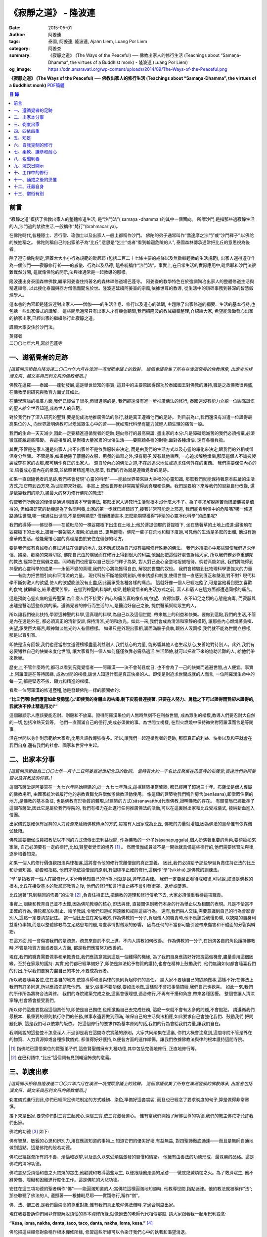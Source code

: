 《寂靜之道》 - 隆波連
#####################

:date: 2015-05-01
:author: 阿姜連
:tags: 泰國, 阿姜連, 隆波連, Ajahn Liem, Luang Por Liem
:category: 阿姜查
:summary: 《寂靜之道》 (The Ways of the Peaceful)
          ── 佛教出家人的修行生活 (Teachings about “Samaṇa-Dhamma”, the virtues
          of a Buddhist monk)
          - 隆波連 (Luang Por Liem)
:og_image: https://cdn.amaravati.org/wp-content/uploads/2014/09/The-Ways-of-the-Peaceful.png


**《寂靜之道》 (The Ways of the Peaceful)**
── **佛教出家人的修行生活 (Teachings about “Samaṇa-Dhamma”, the virtues of a Buddhist monk)**
`PDF簡體 <https://github.com/siongui/7rsk9vjkm4p8z5xrdtqc/blob/master/content/books/LuangPorLiem/20150407B%E5%AF%82%E9%9D%99%E4%B9%8B%E9%81%93.pdf>`__

.. contents:: 目  錄


前言
++++

“寂靜之道”概括了佛教出家人的整體修道生活,
是“沙門法”( samaṇa -dhamma )的其中一個面向。
所謂沙門,是指那些過寂靜生活的人,沙門過的禁欲生活,一般稱作“梵行”(brahmacariya)。

在佛陀時代,各種隱士、苦行僧、瑜伽士以及出家人一般上都稱作沙門。
佛陀的弟子通常叫作“喬達摩之沙門”或“沙門釋子”,以佛陀的族姓稱之。
佛陀則稱自己的出家弟子為“比丘”,意思是“乞士”或者“看到輪迴危險的人”,
泰國森林傳承通常把比丘的意思視為後者。

除了遵守佛陀制定,涵蓋大大小小行為規範的毗尼耶
(包括二百二十七條主要的戒條以及無數較輕微的生活規範),
出家人還得遵守作為一個沙門——寂靜修行者——的威儀、行為以及品德,
這些統稱作“沙門法”。事實上,在日常生活的實際應用中,毗尼耶和沙門法很難截然分開,
這就像佛陀的開示,法與律通常是一起教導的那樣。

隆波連出身泰國森林佛教,繼承阿姜查住持著名的森林禪修道場巴蓬寺。
阿姜查的教學特色在於強調陶冶出家人的整體修道生活與精進禪修,
以此接化泰國與西方僧侶而聞名於世。隆波連延續阿姜查的宗風,依據世尊的教導,
從生活中的瑣碎事務到甚深的智慧鍛煉學人。

這本書的內容即是隆波連對出家人——僧伽——的生活作息、修行以及道心的砥礪,
主題除了出家修道的綱要、生活的基本行持,也包括一些出家儀式的講解。
這些開示通常只有出家人才有機會聽聞,我們把隆波的教誡編輯整理,介紹給大家,
希望能激勵發心出家的捨家出家,已經出家的繼續修行此寂靜之道。

謹願大家安住於沙門法。

| 英譯者
| 二〇〇七年六月,寫於巴蓬寺


一、遵循覺者的足跡
++++++++++++++++++

*[這篇開示節錄自隆波連二〇〇六年六月在澳洲一項僧眾會議上的致辭。
這個會議聚集了所有在澳洲發展的佛教傳承,
出席者包括漢文系、藏文系與巴利文系的佛教僧眾。]*

佛教在暹羅——泰國——蓬勃發展,這是舉世皆知的事實,
這其中的主要原因得歸功於泰國國王對佛教的護持,職是之故佛教很興盛,
在佛教學術研究與教育方面尤其如此。

在佛學理論的推廣方面,我們已經做了很多,但很遺憾的是,
我們卻還沒有進一步推廣佛法的修行,
泰國還沒有能力介紹一位圓滿證悟的聖人給全世界知道,成為世人的典範。

對於我們作了深入研究的聖賢,要是能成功地推廣佛法的修行,就是真正遵循他們的足跡。
到目前為止,我們還沒有派遣一位證得最高果位的人,
向世界證明佛教可以熄滅眾生心中的苦——就如現代科學有能力減輕人類生理的痛苦一般。

我們的生命一天天減少,因此一定要精進遵循覺者的足跡,趨向修行的最高果證,
盡出家的本分:凡是障礙熄滅苦的我們必須捨棄,必須徹底擺脫這些障礙。
與這相反的,是聚積大量家累的世俗生活——要照顧各種的財物,面對各種煩惱,
還有各種負擔。

其實,不管是在家人還是出家人,出不出家並不是依靠服裝來決定,
而是由我們的生活方式以及心靈的凈化來決定,跟我們的外相或僧侶身分無關。
不管是誰,如果他除了蔽體的衣服、用餐的皿器之外,沒有房子,沒有其他東西,
一心追求解脫煩惱,那麼這個人不論披袈裟或穿在家的衣服,都可稱作真正的出家人。
源自於內心的佛法之道,不在於追求地位或追求任何外在的東西。
我們需要保任內心的法,培養成心靈內在的泉源,並依照著精進用功,那麼,
我們的行為就是遵循覺者的足跡。

如果一直跟隨覺者的足跡,我們將會發現“心靈的科學”——能給世界帶來巨大幸福的心靈知識,
那麼我們就能保持著原本莊嚴的生活方式,把它帶到西方來,為世間帶來好處。
事實上,整個世界都非常期望得到真理和快樂。我們是要躺下來等我們的習氣自行改變,
還是依靠我們的能力,盡最大的努力修行佛陀的教法?

假使我們所應做的僅僅是通過閱讀書本學習佛法,
那麼出家人過梵行生活就根本沒什麼大不了。為了尋求解脫痛苦而研讀佛書是值得的,
但如果研究的動機是為了名聞利養,出家的第一步就已經錯誤了,接著非常可能走上邪道,
我們能看到個中的危險嗎?哪一條道路通往世間,哪一條通往出世間,不是很明顯麼?
僅僅研讀書本,怎麼能期望獲得“神聖的心靈凈化科學”的成果呢?

我們的導師——佛世尊——在藍毗尼的一棵娑羅樹下出生在土地上;他於菩提伽耶的菩提樹下,
坐在墊著草的土地上成道;最後躺在娑羅樹下的土地上,披著一襲袈裟入涅槃;如此而已,
更無餘物。佛陀一輩子在荒地和樹下度過,可見他的生活是多麼的出離,
他沒有過豪華的生活。他能覺悟心靈的真理是由於安住在偏僻的地方。

要是我們沒有真誠發心嘗試過住在偏僻的地方,
就不應該認為自己沒有福報修行殊勝的佛法。
我們必須把心中那些驅使我們追求伴侶、娛樂、歡樂的束縛切除,
佛陀自己由於隱居而在修行上得到很大的利益,他因此把這個好處告訴給大家,
所以我們務必尊重佛陀的教法,經常住在偏僻之處。同時我們也應當以自己是沙門釋子為榮,
對人對己全心全意地坦誠相待。倘若真能如此,
我們將能得到神聖的心靈科學的成果——永恒不變的真理,我們的心將能獲得自由,
解脫於世間的奴役。
我們會體驗到比物理科學更強大的力量——有能力把世間引向和平清涼的力量。
現代科技不斷地發明創新,帶來誘惑和刺激,使得世間一直感到匱乏和饑渴,對不對?
現代科學不斷刺激人的欲望,使人的欲望膨脹沒有止盡,因此而承受各種各樣的痛苦。
這就好像一個人已經吃飽了,可是當他看到更加喜歡的食物,就繼續吃,結果遭受苦果。
在嘗到神聖的科學的成果,體驗覺悟者的生活方式之前,
富人和窮人在這方面都遭遇同樣的痛苦。

這是預防心靈疾病的靈丹聖藥,為什麼人們不接受?
內心的痛苦真的像疾病,欲望、貪得無厭、永不知足之類的心態是病毒,
而寂靜與出離是醫治這些疾病的藥。遵循覺者的修行而生活的人,是醫治好自己之後,
提供醫藥幫助眾生的人。

所以讓我們彼此扶持,學習這神聖的科學,這真理的科學,為自己以及這個世間,
帶來無上的利益和快樂。要做到這點,我們的生活,不管是內在還是外在,
都必須真正的清新安詳,保持清涼,光明和放光。如此一來,我們會成為清涼和寧靜的模範,
讓那些內心燃燒著貪嗔、失望,承受巨大痛苦,眼神黯淡無光的人有個榜樣。
如果只是外現出家相,裏面滿腦子貪執,跟俗人沒兩樣,我們就不能為世間立榜樣,
那是以盲引盲。

即使是沒有回報,我們也應當樹立道德榜樣盡量利益別人,我們慈心的力量,
能影響其他人也生起慈心,友善地對待別人。此外,我們有必要犧牲自己的快樂來度化世間,
讓大家看到一個人如何僅僅依靠必需品過活,生活節儉,就可以把省下來的協助苦難的人,
給他們帶來歡樂。

歷史上,不管什麼時代,都可以看到究竟覺悟者——阿羅漢——決不會茍且度日,
也不會為了一己的快樂而逃避世間,占人便宜。事實上,阿羅漢是在等待因緣,
成為世間的榜樣,讓世人知道什麼是真正快樂的人。即使是對追求世間成就的人而言,
一位阿羅漢生命中的每一天,都是堅忍不拔、願力和精進的楷模。

看看一位阿羅漢的修道歷程,他是發跟佛陀一樣的願開始的:

**“比丘們啊!你們應當如此發勇猛心:‘即使我的身體血肉枯竭,剩下皮筋骨連接著,
只要在人努力、勇猛之下可以證得而我卻未證得的,我就決不停止精進用功!’”**

這個願顯示人應該要能忍耐、剛毅和不放棄。證得阿羅漢果位的人無時無刻不在利益世間,
成為眾生的楷模,教導人們要忍耐大自然的一切,包括冷熱天氣等。
他們一直圓滿自己的德行,完成必須做的事。為世間立榜樣,
在烈火燃燒中保持微笑對阿羅漢而言是等閑事。

活在世間以身作則示範給大家看,比用言語教導強得多。所以,讓我們一起遵循覺者的足跡,
那麼真正的利益、快樂以及和平就會在我們自身,還有我們的社會、國家和世界中生起。


二、出家本分事
++++++++++++++

*[這篇開示節錄自二〇〇七年一月十二日阿姜查逝世紀念日的致詞。
當時有大約一千名比丘聚集在巴蓬寺的布薩堂,表達他們對阿姜查以及其教法的仰慕。]*

這個布薩堂是阿姜查在一九七六年開始興建的,於一九七七年落成,這棟建築相當鞏固,
都已經用了超過三十年。布薩堂是僧人專屬的佛教場所,
由國家統治者履行他的宗教責職允許僧伽辦佛教活動使用。
像這類的建築物我們稱作房舍(senāsana),即僧眾住宿的地方,是佛教的基本象征,
也是佛教有形物質的體現,以建築的方式(sāsanavatthu)代表佛教,證明佛教的存在。
有關當局已經批準了這個布薩堂,因此它是屬於我們寺院的,
我們有權力在此進行任何推廣佛法的活動,可以在這裏辦出家和比丘受戒儀式,
接納新血進入僧團。

出家儀式是確保有足夠的人力資源來延續佛教傳承的方式,每當有人出家成為比丘,
佛教的力量就增加,因為佛法的慧命惟有依靠僧伽延續。

佛教需要僧伽成員把教法以不同的方式流傳出去利益世間,
作為佛教的一分子(sāsanapuggala),個人扮演著重要的角色,要荷擔如來家業,
自己必須要有一定的德行,比如,賢聖者覺悟的境界 [1]_  。
然而僧伽成員並不是一開始就具備這些德行的,他們需要修習法與律,逐步培養知見。

如果一個人的修行價值觀跟法與律相違,這將會令他的修行乖離僧伽的真正意義。
因此,我們必須給予那些學習負責住持正法的比丘和沙彌知識、勸告和指點,
他們才能依據僧伽的原則,有個標準正確的修行,這稱作“學”(sikkhā),是佛教的訓練法。

“學”是指教育一個人在盡修行人本分時覺知自己的行為,也就是說,遵守戒與律。
我們一定要嚴正看待戒和律,可以說,戒律是佛教的根本,比丘在接受基本的毗尼耶教育之後,
他們的修行和言行舉止將不會引發衝突、退步或墮落。

比丘過著“見到輪回的怖畏”的生活 [2]_ ,負責住持正法,把佛教的道理和修行傳承下去,
大家必須慎重看待這項職責。

事實上,訓練和教育自己並不太難,因為佛陀教導的核心,即法與律,
直接關係到我們本身的行為舉止以及相關的表現。凡是不恰當不正確的行為,
佛陀都加以制止、給予教誡,令我們知道如何遠離和戒除這些行為。
還有,我們與人交往,需要意識到自己的行為會影響別人,這點一定要清楚記住。
當一個比丘住在某個地方,作為佛教的一分子,負起僧人的職責時,他不應該受我慢影響,
以狹隘的自身利益看待事物,而是以整體佛教為立足點思考問題,考慮事情對僧眾的影響。
因為任何的不當都可能引發帶來傷害和不體面的分裂與糾紛。

在這方面,惟一會傷害我們的是疏忽。疏忽來自於不求上進、不向人請教如何改善。
作為佛教的一分子,在扮演各自的角色護持佛教時,不管是物質方面或者是人方面,
都是我們應當努力改善的。

現在,我們的職責需要做事和承擔責任,我們應該意識到這是一個難得的機緣,
為了我們自身應該好好把握這個機會,盡量善用這個因緣。至於在家眾的護持:
其實,他們都已經準備好了,即使是無法給予物質的護持,也會在精神上鼓勵我們,
他們無論如何都會隨喜我們的付出,所以我們要努力盡自己的本分,不要成為弱者。

所以我要隨喜各位,住在各自的地方,依據導師和法與律的原則負起你們的責任。
請大家不要隨自己的欲願做事,這樣不好;在佛法上我們有許多同道,所以應該先請教他們。
至少,做事不要匆促,要如法地做,這樣就不會把事情搞砸,我們自己也歡喜。
如此一來,我們的所作所為將符合法與律。
我們的寺院建築完成之後,這裏會很理想,適合修行,不再有干擾和負擔,帶來各種困擾。
整個會讓人清涼寧靜,社會將會接受我們。

所以你們這些要挑起這個責任的,即使是自己獨住,也應激勵自己去完成任務,
這麼一來就不會有太多的問題,不會毀犯。
請遵循我們最根本、最重要的原則執行你們的任務,做事永遠要做到圓滿,
確保自己的生活與法相應,如此要求自己會強化我們、鼓動我們,把問題化解,
這是我們可以依靠的皈依。
把這個修行的要求作為基本原則的話,我們的行為會給我們力量,讓我們自在。

我剛剛說的這些並不怎麼深入,不過卻是我在這間寺院實踐的原則。大家共同聚集在這裏,
你們大概會注意到,這間寺院不管是外在的物質、人力資源抑或各種宗教儀式,
都值得好好護持,以便各方面的運作順暢。讓我們依據佛教法與律的根本護持這間寺院。

.. [1] 指佛陀已證悟果位的賢聖弟子們,這些賢聖僧擁有九種功德,其中包括完善地修行,
       正直地修行等。

.. [2] 在巴利語中,“比丘”這個詞有見到輪迴怖畏的意義。


三、剃度出家
++++++++++++

*[這篇開示節錄自隆波連二〇〇六年六月在澳洲一項僧眾會議上的致辭。
這個會議聚集了所有在澳洲發展的佛教傳承,
出席者包括漢文系、藏文系與巴利文系的佛教僧眾。]*

剃度儀式進行到此,你們已經照足佛陀制定的方式縫紉、染色,準備好這套袈裟,
而且也已經念了要求剃度的句子,算是做得非常審慎。

接下來是出家,要求你們對三寶生起誠心,深信三寶,依三寶激發道心。
惟有當我們開始了解佛世尊的功德,我們的教主佛陀才允許我們出家。

佛陀的功德 [3]_ 如下:

佛有智慧、敏銳的心思和辨別力,用在應該知道的事物上,知道它們的優劣好壞,有益無益,
對四聖諦徹底通達——而且是無師自通地做到這點。這是佛陀的般若功德。

佛陀已經捨棄所有的不善、煩惱和欲望,以及長久以來受煩惱激發的習慣和情緒。
他擁有由善法的功德形成、最殊勝的品格。這是佛陀的清凈功德。

佛陀慈悲受煩惱和苦之火焚燒的眾生,他勸誡和教導這些眾生,
以便跟隨他走過的足跡——徹底熄滅煩惱之火。為了救濟眾生,
他不辭勞苦、障礙和困難進行度化工作。這是佛陀的大悲功德。

安住在這三項功德的聖者稱作“佛”——能圓滿知道的人;當佛陀這樣圓滿地知道時,
他教導世間,指點迷津。他的教法就被稱作“法”;那些聆聽了佛法的人,
遵照著——根據毗尼耶——實踐修行,稱作“僧”。

佛、法、僧三者,是我們最崇高的尊重對象,惟有我們真正敬仰佛法僧時,才適合剃度出家。

現在我要告訴你們用以修習解脫煩惱的基本禪修所緣,就像過去的老師代代相傳那般,
請大家跟著我一起用巴利語念:

**“Kesa, loma, nakha, danta, taco, taco, danta, nakha, loma, kesa.”** [4]_

佛陀把這些禪修對象稱作根本禪修所緣,
修習這些所緣可以令染汙我們心中的執著和渴望消退。

凡夫一般上把這些渴望的體驗當作是自身的,但是佛陀要我們看清楚這些渴望不是我或我的,
他要我們覺悟這當中沒有“實體”,
只是元素存在罷了——物質依據自然法則以及外在條件的具足而存在。
不過這個存在不是穩定不變永遠如此的,它們無時無刻不在變遷,不會一直保持同一個樣子,
總是生起、暫住然後滅去。我們把這個稱作根據自然法則存在。

觀察這些根本禪修所緣使我們看到不穩定、無法保持和不是自我,
看到它們生起、暫住然後滅去。這樣會削弱我們的渴望、對自我的執著和重視。

自我的執著淡化之後,不管在什麼處境,我們與人交往時,心裏不會有劇烈的反應,
受到別人稱贊,我們不會開心,受到責怪也不會感覺受傷。不起喜惡心讓我們更能了解自己。
喜歡和不喜歡是世間法 [5]_ ,操縱著眼中還有塵埃者——心靈未成熟未證悟的凡夫。
世間的人會把這些心境看作值得追求的東西,可是我們這些追求減輕內心渴望染汙的修行人,
當省思,把這些心境看作僅僅是體驗到的感受,不管是樂受還是苦受,
皆不過生起、暫住、滅去。

佛陀稱快樂作喜悅,是樂受的一種;悲傷是憂惱,是苦受的一種。
苦和樂是實相的顯現,能引發情緒。佛陀要我們專注它們,知道任何的感受都僅僅是感受,
我們所知道的喜歡或不喜歡的情緒只不過是感受罷了,當中沒有什麼是穩定或是持久不變的,
這些皆是心的某種狀態,生起了會自然滅去。

這樣理解我們的經驗,就不會迷失在“這個好”、“那個壞”的想法當中。這類想法不是別的,
就只是無明和邪見的特性,所以佛陀教我們,看到它們時,專注和思惟它們是心法 [6]_
——生起、暫住、滅去。我們不應成為這些過程的奴隸,成為世間的奴隸或苦樂煩惱的奴隸。
我們應視這些過程意味著某種匱乏感,永遠不會滿足,不知道什麼時候適可而止,
就像火焰永遠不會嫌燃料太多。

我們專注這些過程,視之不過是生起、暫住、滅去,如此就能厭離它們,
可以不成為欲望、渴愛或執著的奴隸。一般上渴愛是與苦同在的一種感覺,
一種難以忍受、不自由的感覺。我們有必要觀察這些感覺,
這樣修行能令我們體驗到心的寂靜——超越苦樂感受的寂靜。
做到這點,我們就可以像個沙門,像個“寂靜者”。

讓我們好好修行這些禪修所緣,把它們應用在生活中,成為生活的一部分,
以此理解這個世間。能理解這個世間,我們就理解實相,理解生而為人的意義。
作為一個真正的人意味著擁有一顆超越世間本質的心。
所以讓我們禪修時抱持著這樣的心態,協助自己努力修行,
脫離無明邪見還有不善心行的控制,證得清凈的境界,看出修行佛法和生而為人的意義,
體驗修行正道的利益。

現在我把袈裟交付給你們,你們各自去披上,穿好之後回來受戒,
那麼我們的剃度儀式就完成。

.. container:: align-center

   \*\*\*

(新出家眾披上袈裟受完沙彌十戒之後,隆波繼續開示:)

從現在起,身為沙彌,你們的責任是改過自新,訓練自己。
必須牢牢記住,從今以後你們不再是在家人,不再是一般世俗的人。
在這裏,我們是為了看清輪迴的過患、生死流轉的危險而生活,
我們的責任是喚起內在的沙門——成為一個過寂靜生活的人。

我們培養祥和的行為,我們的行為,不管屬於身體哪一部位的動作,
都不應該表現得像個愚癡的人那般;行為要像個睿智的人:
謙虛、恭敬、隨緣過活而不起我慢心——你可以說,是守護自己的身體。

同樣的,我們的語言也應該守護,要知道,語言可以帶來各種好的壞的結果。
所以,我們得學會怎麼好好說話。要是我們言語謙虛,就不會給自己招惹麻煩。
在修行中,為了保護自己,必須觀察自己的方方面面——我們的身行和語言,
保持念住使自己嚴守出家人的威儀。如此一來,我們就不會混亂,心行不會卑劣。
卑下心是世間的心態,遵循種種不善,諸如嗔恚、貪染、愚癡等,
帶來各種壞的後果、墮落的行為。

出了家我們應當不斷往好的方面進步。我們接受訓練,學習看清生命的意義來過生活,
必須盡量護念自己,培養坦誠和正直的心,保持道德行為,還有要慚於惡行,
一個人對惡行能慚己則能愧他,知道惡業不能帶來自由,而能生起警惕心。

開始訓練時,剛才講過的這些要記住。我們的目的是持戒和凈化心靈,其實,
戒的意思就是清凈,的目在於慈愛,尊敬他人的權利,做什麼都要考慮周到。
為了追尋真實法,我們開始時應該檢查和觀察我們周圍的環境。
這些是你們需要理解和學習的。

另一方面是在與世間接觸時,要怎麼應用我們的感官。我們有眼耳鼻舌身和意,有眼睛,
我們必須知道如何守護它們,我們的眼睛可以帶來善與惡,耳朵等也是如此。既然有善和惡,
那麼我們就必須能善於分別,選擇善的。比如,如果眼睛看到什麼會引起情緒或淫欲的感覺,
我們就必須知道怎麼控制自己。

要是有這種情況,我們就要利用觀察身體之類的禪修技巧。
或者在對到世間法——喜歡和不喜歡的東西——時,觀察自己的感覺,看它們只是生起和滅去,
它們只不過短暫地存在,當中沒有穩定和恒常不變的東西。

這是為何佛陀警誡我們,每當眼睛見到形色、耳朵聽聞聲音、鼻子嗅到氣味、
舌頭嘗到味道、身體接觸東西或念頭在心中浮起,都得保持警覺節制。
他勸告我們保持念住,不要粗心,別讓經驗沒經過智慧過濾就浮現。
這是你們成為沙門另一項必須的訓練:不斷過濾。

我們的訓練當中有一項是關於出家人的資具——飲食、衣服、床臥和湯藥——與生活必需品的。
我們以覺者為榜樣,少欲知足地過生活,跟隨心境已超越世間者的足跡前進。
關於資具的修行是知足:如果我們得到一點點——知足;如果我們得到很多——知足;
如果我們什麼也得不到——知足。我們訓練自己成為知足的人,也就是說,成為一個隨緣的人。
這樣,我們的出家生活就不必掛慮這些事物。

我們寂靜和獨處地隨緣生活,隨順因緣毫無掛礙地進修,不斷深入教育和觀察自己,
不必操心任何東西,不必顧慮外在的世界和社會,這一切都不必擔憂。
我們不但不與任何人起衝突,而且是為了自己與別人的利益而過活。
能做到不跟任何人起衝突,別人自然接受我們的人品。這是我們的任務。

你們需要不斷精進用功,是精進使我們圓滿成就。圓滿的意思是完全成熟、準備好。 [7]_
準備好的意思是不再有問題,這是心已達到圓滿境界的覺悟者,是已經歷了“正覺之夜” [8]_
者,不再有黑暗,不再有逼迫感和不安,內心自在、清涼、充滿活力。

我們一定要精進用功完成自己的任務,這就是所謂的修行。生命非常的短暫,
而這樣的機緣又是那麼稀有難得,我們應該盡最大的努力修行。我們真的沒有時間,
佛陀把我們比作在太陽下蒸發的露珠,被拖到屠場的牛隻,事實真的是這樣!
時間不斷流逝,問題是不止時間流逝,我們的身體也隨著每一刻的流逝不斷在衰敗。
可能我們頭上的髮已開始掉落;牙齒開始鬆動,不堅固了;之前明亮的眼睛現在開始老眼昏花;
敏銳的聽覺開始退化,聽不清楚聲音來源,聲從北方來卻聽到是南方;而且開始經常做錯事。

隨著生命的過去,我們的行為也不斷改變,因此我們需要理解這生命的過程,
必須覺知時間的流逝,看出凈化心使之趨向純潔平靜、清明自在的意義。
要得自在,我們所需要的是有顆清明的心,心混亂就不會自在。
當煩惱和欲望在焚燒我們時,我們就活在熱惱中,平靜不下來。我們受驅使成為欲望的奴隸,
以為這個好、那個更好或最好,能給我們快樂。這樣做是永遠沒完沒了的,
佛陀教我們要看出這種想法的危險,不要把欲望看作善的東西,它們是毒,
吞了下去會傷害我們,使我們不得安樂,我們會因此而陷入大麻煩中,整個人變得狂亂,
活活被苦焚燒。被欲望牽著鼻子走將使我們墮落,墮入卑下悲慘的狀態,沒有機會往上提升,
這與我們修行相反,不是正道。

現在你們有機會持續發心受訓練,走在佛道上,這條道路就是所謂的正修行,圓滿無缺,
包含了戒的訓練,心的訓練和智慧的訓練。大家不要再像外面世間的人那般過生活,
世俗的人隨欲望之流過日子,愉悅的感受生起,他們就樂了;痛苦的感受生起,他們就悲傷;
每個都爭著追求愉悅的感受,討厭痛苦的感受,要把痛苦消除掉。
他們這樣做其實沒什麼意義,你們想想看。
我們人對欲望不應該耽溺得那麼深,這點大家要懂得。
能這樣我們就可以好好利用這些事物修行。

所以,你們每一個都要發起道心,堅忍不拔,不要辜負了沙門的身分。
如此修行,把出家生活當作是一座塔,值得受人們恭敬禮拜,像這樣子固守自己的責任。
大家要好好把握因緣,履行我們的職責,為眾生立榜樣,引導群倫出苦海,
給後來者帶來利益功德。所以,讓我們一起發心,堅固自己的信願。
好,希望在座的每一位都圓滿地盡沙門本分。

.. [3] 佛陀主要的功德有三:般若、清凈和大悲。
.. [4] 意思是頭髮、體毛、指甲、牙齒、皮膚。
       佛陀教導要觀察的五項身體外在可看到的器官。
.. [5] 世間法這裏是指稱讚誹謗、有名惡名、得到失去、快樂痛苦世間八法,
       四項是順境四項是逆境。
.. [6] 心理現象,與物理現象的色法相對。
.. [7] 這裏的“圓滿”是泰語 prom ,通俗的意思是準備好或一起,
       隆波連用這個詞通常是指證悟、圓滿、完成等,然而也有成熟、萬事俱備的涵義。
.. [8] 這句取自泰語翻譯的《中部·一夜賢者經》,巴蓬寺的課誦時常誦念此經。
       這裏是指證悟的那一夜。


四、四依四重
++++++++++++

*[出家之後——通常在同一個儀式上——受比丘具足戒。在受具足戒的儀式上,
必須依據律文以巴利語念教誡(anusāsana),和尚為戒子教誡四依和四重* [9]_ *。
在二〇〇五年十二月十五日的授戒儀式上,隆波在念誦教誡前作簡短的開示如下:]*

我們剛舉行了羯摩,受具足戒的儀式也就完成。所以,現在諸位是法與律中的比丘。

比丘的生活需要有維持正確行為和修行的戒與律。我們把遵守戒與律當作是職責,
必須正確地履行,確保自己的行為和修行符合這些佛陀傳下來的原則。
這需要大家學習和理解。

佛陀所謂的“教誡”,列出屬於比丘當遵守的行為,教誡可以分成兩部分:
第一部分佛陀稱為“依止”(nissaya);第二部分是“不應該做的事”(akaraṇīyakicca)。

“依止”教導我們過簡單自在的生活,共有四項:

作為僧伽的一員,我們依靠在村落乞食維持生命,人們要布施多少隨他們的心,
我們托缽是盡自己的職責,不要求任何東西。
這是根據沙門——仰慕寂靜者——的職責和本分而托缽。佛陀把這稱為“乞食的依止”。

接著是“糞掃衣的依止” [10]_ 。糞掃布通常是包骯臟或者令人噁心的東西,例如死屍的布,
這是要我們生起離執心。我們的身體充滿不凈、看起來令人噁心,不起喜愛。
用包裹骯臟東西的布來包裹我們的身體,布就變得像身體一樣噁心。這是“糞掃衣的依止”。

關於住宿的地方,佛陀要我們住在寧靜和隱蔽之處,也就是說過簡單樸素的生活。
佛說住在樹下,住在樹下——安靜和偏僻的地點——我們就不會養成執取,貪著東西的習慣,
認為是我們的,屬於我們擁有,或者是類似的心態。修習“樹下坐”是為了減輕我們的欲望。
這是“樹下坐的依止”。

第四個依止是關於我們健康的修習。四大不調時,比如不適應氣候,
我們可以用每個人都有的東西——小便——來調養,依照佛陀的教導,飲用發酵過的尿。
佛陀說這是“調整我們的四大”,意思是當外在的因緣改變時,用來增強身體的抵抗力。
這是“腐爛藥的依止”。

以上是四依的部分,是我們所應當做的。接下來的教誡是我們決不可做部分。它們是:

| 一、行淫(即性行為);
| 二、拿別人沒有給予或不允許我們拿的東西;
| 三、沒有慈心、親善和助人的行為(明確地說是不可殺,破壞或製造衝突之類);

第四項:佛陀不准我們出於我慢或愚癡,錯誤地宣稱和吹噓自己有神通。我們出家為僧,
切莫以為自己就因此而高人一等,所有的人都同病相憐,都受自然的法則所主宰,
這是每個人都必然會面對的,無一幸免。我們這樣看待自己,以便減輕可能會生起的我慢心。

這四項稱作“不應該做的事”,即不准許的行為。
我會用保存這原始教導的巴利語向你們宣讀。大家應該照著修行,負起沙門的職責和任務。

.. [9] 四依是指四依止,即乞食、糞掃衣、樹下坐以及腐爛藥。
       四重是四根本重戒,即淫、盜、殺人、大妄語。
.. [10] 糞掃衣由丟棄的布、破布或者特指從墳場死屍上取下的布製成。


五、知足
++++++++

*[隆波二〇〇五年五月應邀到馬來西亞,弘法中回答關於出家生活的問題如下:]*

**問:我們想知道您與阿姜查共住的經驗。**

答:一般上,隆波查教我們修行少欲知足。少欲知足這幾個字描述了沒有憂慮的生活方式。
這也是“聖種” [11]_ 的生活方式,生活中沒有束縛和羈絆。
修行要圓滿成就少欲知足是其中的一環,是聖人所擁有的德行。

現在,假使一個人還未證悟,仍然是凡夫,根據覺者教導的行為準則訓練自己,
把這些行為準則培養成自己的習慣。舉個例子,覺者教導我們不要生氣,
那麼儘管想隨自己的習氣,我們也必須制止發脾氣。長期這樣鍛煉自己,
慢慢地改過發脾氣的習慣,最後就不會再生氣。這是個培養好習慣成為我們性格的例子。
我把這看作是避免與人衝突,遠離危險的生活方式。我是這樣跟隆波查學習的。

**問:隆波,這位居士想要出家,
他想咨詢一些關於出家生活和成為非家出家者(anāgārika)的忠告,
請問您有什麼建議嗎?**

答:剃度出家意味著逆流而上,要逆流需要忍耐毅力。你要把忍耐毅力發揮至極致,深通此道,
變成習慣。這就好像是逆流的魚,活著的魚一定是逆流的,只有死魚才順流而下,
我們修行就必須像逆流的魚,培養忍耐毅力,塑造成自己的個性,熟稔於克制自己。
不過,說實在的,出家生活沒太多的,總是有好的一面跟壞的一面,這是我們都能理解的。

出離的意思出捨棄我們在世間追求和期望得到的。世俗的人就如同尋找骯臟東西的蒼蠅,
要是我們開始醒悟到這點,不想再跟這些東西扯上關係,出家就不難,問題簡單多了,
你不必忍受煎熬。這些全看個人的心態。

不過,大家都知道,這個修行是違反我們生理本能的,一般說,
人類生下來就有結合伴侶的本能,淫欲必然存在,所有糾纏著愛恨的感覺全都存在,
我們一定要知道怎麼忍耐、怎麼精進用功來應對。

不要心存僥倖想要過容易和舒適的出家生活。你必須記得,寂靜和圓滿證悟的根源來自苦,
它們正是從苦中來。安樂不從別地方來,安樂就在苦中生起。
所以,苦其實是讓我們能夠通過念住和智慧體證圓滿之處。

我們每一個都能注意到別人外在的苦,然而,要認出內在的苦,關於心境的苦,
我們惟有自己知道。出家不關乎外在的東西,我自己曾經歷過其中的一些經驗,
清楚知道個中滋味,我年輕時就出家,生命處於這個階段的人都喜歡享樂,輕易忘失自己。
可是我堅信作為年輕人,應該從經驗中學習,即使這可能是痛苦艱辛的過程,你需要理解,
這些是生命的一部分。

困難是生命的一部分,讓我們從中學習,所以我扛起來,抗拒隨波逐流,不尋歡作樂。

還有,過出家生活,你必須身無長物。即使是袈裟,我們只有一套,就這麼多。我在泰國時,
只有這一套袈裟,來到馬來西亞這裏,也還是這一套。我們不像在家俗人,擁有許多東西,
我們只有這些,你可以說僅僅是這些就足以減輕苦,已經足夠遮陽擋風,抵禦寒熱了。
我們擁有剛好能過生活的資具,畢竟,最後一切都會毀滅分離,
你為什麼要那麼強烈地擁有它們?這種心態使我們內心知足和歡喜。

當我們各方面都滿足,一切各得其所。能知足,不管在哪裏,我們都快樂自在,就這麼簡單。
獨處或群居,擁有很少或很多,我們都快樂。
我們吃飽了,即使有人來添加食物,我們也不會要。

如此修行,慢慢地我們將成為一個自在無礙的人,過著可以稱作“善逝” [12]_ 的生活。

這是出家修行次第的簡單解說。

.. [11] 聖種(ariyavaṃsā)是指聖賢的傳承,佛陀特別指個性少欲知足者。
.. [12] 善逝(sugato)是佛陀的稱號之一,意思是徹底到達彼岸,不再浮沈於生死之海。


六、自我克制的修行
++++++++++++++++++

*[隆波連二〇〇六年五月在墨爾本的菩提林與僧眾的交流。]*

修行佛法意味著保護自己,能使人強大、堅強和穩定。
這要依照別解脫律儀(pātimokkhasaṃvara)的原則規範自己的行為,
根據比丘戒條(pāṭimokkha)來修行自制。

我們也可以仔細了解戒中“不應該做的事”(akaraṇīyakicca),這是身為比丘決不可做的東西,
也是我們與受欲望、淫欲和貪婪主宰的在家俗人、一般凡夫不同之處。

佛陀所謂“不應該做的事”第一項是與異性發生關係,即禁止性行為。這不合我們的個性,
感覺上真是違反我們的本性,但是我們要抗拒,不要像世間的人那般隨波逐流。
性行為是汙穢的事,所以不要重視它,你可以說性行為使我們淪落到受束縛的境地。
從這個觀點看問題或許可以幫助我們理解得更清楚。

所說的“克制”整個就是關於改變我們的習慣,脫離黑暗追尋光明,或者人們所謂的純凈。
我們大概還未看到和明白這光明和純凈實際上是怎麼個樣子。
我們還不知道,還不熟悉,因為還沒有體驗過。

目前的情況,我們會經常與異性交往,所以要特別注意如何與對方相處溝通。
關於這點,佛陀有明確地指導阿難尊者如何修行。
其實,開始時,佛陀指示完全不要和異性接觸。阿難尊者問佛:“我面對異性時應該怎麼修行?”
佛陀回答:“最好不要看他們。”所以,佛陀是根本反對我們認識和見到異性的,
因為佛陀不要我們面對無法抗拒的困境,這可能導致出軌而垮掉。

阿難尊者再問佛:“萬一需要跟女性見面,我們應該如何修行?”
佛陀接下來的教導協助我們在面對各種狀況時保持正確的心態,避免引生情緒。
佛陀說:“如果你需要看著她們,別跟她們說話。”這是佛陀的勸告。
然而,阿難尊者負責教導尼眾法與律,所以他仍然有疑惑,
因此問道:“如果需要說話呢?例如,需要指導她們,那我們應該怎麼修行?”
佛陀繼續指示:“如果需要說話,說話時必須保持念住。”

所以,我們思考一下“說話時保持念住......”,要怎麼保持念住呢?
這是我們需要進一步討論的。這裏你是逆著情緒之流而保持念住,
這就像魚兒有辦法抗拒水流,它們從不會讓水衝走,或者停止抗拒水流,即使是睡覺,
它們仍然抗拒著,事實上它們一輩子都水流中,一輩子都在頂住水流。
這是佛陀所謂面對異性時保持念住的意思。
當然,這也是關係到訓練,佛陀稱之為克制和冷靜。

凡是關係到我們日常生活必須面對的,我們一概遵從沙門之道,依克制和冷靜的方式處理。
沙門必須克制,冷靜和警惕,這類似我們修定——把心創造成一個穩定鞏固的容器——時,
遇到障礙的解決方式。

佛陀形容這是四正勤的一部分,雖然這僅僅是理論上的一項原則,
我們可以應用在修行和行為舉止上。佛陀要我們好好注意不讓內在的惡生起,
我們大家都清楚什麼是惡,只需仔細觀察,問自己是什麼在裏面困住我們,使我們偏離正道,
陷入不安和低下。

克制是令我們覺悟的其中一項法則,我們應該好好修習,六根對到六塵時保持警惕克制。
不過不是修克制修到什麼都不相信,什麼都懷疑的地步,那也不對。
克制應當以沙門之道修習,要是修到疑惑不安,那就太過了,沒拿捏好分寸。


七、柔軟、謙恭和耐心
++++++++++++++++++++

*[二〇〇六年一月二十八日,一群國際森林寺的比丘前來請求依止,
隆波在他們剛住進巴蓬寺時給予的開示。]*

你們需要學習柔軟謙恭的態度。“柔軟”以及“謙恭”這兩個詞描述了什麼是良好的出家行為——
我們必須鍛煉自己,培養出來的舉止。僧團保持這樣的品行,就容易受社會接受。
任何行為舉止柔軟謙恭的人四處受人,甚至是天人尊重,天人讚歎柔軟謙恭的行為。
無論如何,頂禮、合掌等皆是我們在僧團中應該表現出來的良好行為。

這個修行和訓練就如沙門的嚴飾物,使他看來相好莊嚴。沙門與社會交往時,
不管對方的身分地位是什麼,他決不會惹人嫌棄,因此他與社會建立良好的關係。

這裏值得注意的是,嚴格遵守“十王法” [13]_ 的社會領導都非常重視柔軟與謙恭的品德。
佛陀自己也一樣,他重視這些品德,因為這樣的修養提升人品,同時令他人敬仰。

我們應該明白,柔軟與謙恭是沙門非常重要的品行。
所謂“初善”就是指這個:一個人一見面就讓人感到善良。
所以,我們應該訓練成為柔軟和謙恭的人。
一般上,原料要經過加工才成為有用美觀的產品,人們不會滿意沒有加工改造的東西。
同樣的,人就像原料,也需要經歷鍛煉,實習或修行的過程,否則不會受人敬仰。

我們出家了就得訓練自己沈得住,逐漸遠離俗家時的行為。
比如,一般在家人都習慣坐在椅子上或者圍著桌子坐。
我們要把這個習慣改成席地側身坐 [14]_ 就很不容易,但不是不可能。
經過鍛煉,我們就能養成這個習慣,輕鬆地坐。在家時,我從來沒有側身坐,也不曾盤腿,
出家了要這樣子坐,還有頂禮合掌等,做起來很僵硬、勉強,動作很不順暢,讓我起煩惱。
不過,只要我們耐心堅持,一再練習,還是會習慣的,頂禮合掌等也越來越自然,
坐姿不再緊繃。經過不斷的練習,我們都能把這些東西做好。

這些外在的訓練是需要的,我們不斷地用功,最後就可以做到。要修習這些行為,
目的在於不忘出家的初心,保持簡單的生活。比如說坐在地上,簡單樸素,
不必特別安排地方沙發等,這就像佛陀認為簡單的住宿地點 [15]_ ,
他要我們養成喜歡大自然的心態,這方面重要。

我們在修行的道路上需要訓練和提升自己,各方面都需要我們重複又重複地做。
在不受家庭束縛的出家人身上,有些功德是佛陀稱之為“珍寶”的,是珍貴的物品,
你們大概多少知道這些功德吧。
其中一項是屬於身體的——克制自己的行為——即佛陀所謂的身律儀(kāyasaṃvara),
與我們的身業有關。由於克制行為時我們需要注意自己每一姿勢的行動、活動以及感受,
因此能幫助我們看清事物。我們當下需要知道整個情況,同時,為了達到克制的目的,
我們也要能知道每一動作行為是否符合出家人,符合為了覺悟輪迴過患而修道者的本分。

我們修行時觀察自己的行為舉止,根據沙門的律儀和心態行事,如此修行令人莊嚴。
防護自己的行為就像看顧的資具,比如臥具一般,必須好好照顧,以便能舒適地使用。
我們的修行,還包括檢查自己的所作所為對僧團是否適合,僧團中的同修會有什麼看法?
他們會認同嗎?如果不認同,我們就得更深入修行。當然,這些都是外在的,
但卻是彰顯我們之所以為出家人——覺悟輪迴過患和危險者——的重要行持,
所以必須嚴正看待。你們要保持警惕,覺知自己,還有保持律儀——精嚴持戒。

戒也可以稱作“覺知個人行為的危險或缺陷”,以及我們不想造不善身業的意願或感受。
有這個意願防護——警覺會帶來憎恨和危險的行為——我們需要加強自己的抗拒力,
影響我們身行的障礙包括食物、氣候和環境。我們出家人依靠俗人發心供養,
因此無法控制或自由選擇食物。我們必須明白我們得到的食物跟自己想要的食物是兩回事,
其實,我們想要的東西深受我們的習慣影響,身為沙門,
我們一定要對任何得到或擁有的東西隨緣,這是我們的修行,大家要明白這點,
這種心態使我們以平常心對待事物。

在家時我們通常做自己平常做的事,凡是喜歡的就叫做“好的”,不喜歡的就叫“壞的”,
長久以來都以這種態度做事。現在我們必須反其道而行,訓練自己抗拒喜歡和習慣的。
一個例子是禪修的坐姿,要是我們從來沒有這樣坐過,第一次坐時一定會非常痛苦。
你會感到很煩、很痛,簡單地說,是在受苦。每當我們得不到自己喜歡或習慣的什麼時,
也是同樣的情況。偶爾我們掙扎得那麼劇烈,以至會開始懷疑一切。
我們就是在這點學習如何放下、如何捨棄。我們需要了解到,出家了,
我們不再能隨心所欲地安排事物或要求東西,比如,得到什麼食物,全由施主決定。
所以,我們得適應,放下自己的看法。得不到想要的,我們需要以平等心對待,
或者最少要能耐心堅忍。

這樣需要所謂的“逆流而上”——抗拒個人的情緒,違反我們在俗家時的習慣。
所以,我們訓練違反自己的性格,即使這樣做極端困難,然而,還是在我們能力範圍以內,
是任何人都能做到的。要是我們抗拒自己的喜好,
就有機會明了這些都只是“行”——有為法——我們一直都呵護的妄想罷了。
我們認同這些“行”,說我們是這樣或這是我們的,這樣做是在重視它們,使之強大有力,
反過來把我們束縛。

所以佛陀教導,我們應該學習違逆自己的個性,善巧地培養耐心和毅力,同時保持念住,
內心專注,在面對沒有遇過的情況時更應如此。這個過程就像在森林中捕捉動物一般,
要捉野獸並不容易,你得了解它們的習性,悄悄地接近它們。
你一定要確保已經熟悉動物的習性才去接近它們。

我們需要觀察自己,同時也觀察外在的,看我們過生活的方式。要是你仔細研究,
你會對這個出家生活了然於胸。每當得不到你喜歡的東西時,就當作是佛法的修行,
至少你可以鍛煉耐心毅力,體驗個中滋味。真正要能把耐心毅力培養起來,
我們內心會覺得一切都稀鬆平常,沒什麼是困難的,沒什麼是值得煩躁的,
各種情況都沒什麼大不了,都是修道生活中解脫的增上緣。
我們必須好好照顧自己的言行舉止,保持覺知機警,
專注小心——注意不要迷失於世俗的心態中,被情緒牽著鼻子走。

.. [13] 十王法(dasa rājadhamma),出自《本生經》等經典,內容包括:一、布施;二、持戒;
        三、大捨施;四、誠實;五、文雅(柔軟);六、熱心;七、無瞋;八、無害;九、忍耐;
        十、無憎。
.. [14] 泰國人傳統坐姿,坐時一隻腳往內彎,腳掌緊貼另一隻腳大腿根部內側,
        另一隻腳向後彎,小腿在臀部後往內收。如果不是禪修,
        僧人這麼坐被認為是最恰當和有禮貌的坐姿,特別是聽法時尤其如此。
.. [15] 例如佛陀在十三頭陀行中含括的住在空曠的地方、樹下、空置的房子等。


八、名聞利養
++++++++++++

*[摘錄自二〇〇六年七月三日隆波用齋之後的省思。]*

再過多幾天就是三寶節 [16]_ ——雨安居就開始了。
我們入雨安居的當天是泰國農歷八月的第一天,佛陀說這一天定安居。
所以我們現在開始把要入安居前應該做的事做好,這是僧團的共同責任,利益出家大眾的事。

過雨季最好的方式是履行所有法與律的職責,要是有四個或以上的比丘,
就可以完成我們的基本義務,在正式的僧伽集會中憶念戒條,誦波羅提木叉。
念誦戒條是強調我們作為比丘的義務和責任,協助我們生活不迷失方向、不放逸。
要是我們的出家生活偏離了正道,就會產生各種負面的影響,導致我們墮落。

完成我們日常生活中的修行——例行作息、責任和雜務等——是我們平時必須面對的。
其實,這些修行對身體有益。用齋時,別吃太多,別花太多時間在用餐上,
盡量在二十至二十五分鐘內吃完,修行不要太在意食物。

隆波摩訶阿磨 [17]_ 在一面告示板上寫了好些非常有意思的法語,掛在其中一棵樹上,
他希望這些法語能激發一下我們的慚愧心,讓我們有所顧慮不疏忽,他這麼寫道:

  | **有些人為了食物出家,填滿了肚子就躺下睡覺——和動物沒什麼兩樣。**
  | **有些人為了娛樂嬉戲出家——和在家人沒什麼兩樣。**
  | **有些人在無明迷惑中出家——出家越久越愚癡。**
  | **如果一個人為了道果涅槃而出家——他就是在護持正法。**

以上的這些是隆波摩訶阿磨寫的。如果我們像動物那樣消耗東西,很不好,
只有動物彼此爭奪東西,至於我們,應該依照佛法修行,爭奪不是善行。
隆波摩訶阿磨也勸戒村民,不要彼此爭奪房子、食物、土地,甚至伴侶,
也不應為了權力鬥爭。

我讀到這些句子時,覺得實在是當頭棒喝,有些人卻從不曾那麼想,
動物的本性是為了生存競爭,缺乏慚愧心,做什麼都不必有所顧慮,沒有智慧。
要是一個人這樣子過活,他就是在培養卑下心,用智力去做壞事。
所以一旦我們有這種念頭冒起來,就需要改正自己,別往這個方向去,被這些想法俘虜。
如果我們有哪方面已經乖離了正道,就必須修正過來。

現在我們就要入安居了,今年特別多分院要求巴蓬寺派遣比丘過去度安居,
以便可以舉行供養迦絺那衣法會 [18]_ 。我們是修行人,
幹什麼要為了迦絺那衣法會而要求派遣比丘前往某間寺院?
大多數時候,那些要求派遣比丘的寺院並沒有準備訓練他們,
也沒有能力和知識護持這些年輕比丘,增長他們的修行。他們不斷要求,
結果派遣過去的比丘們的訓練就散漫了,
他們無法從中得到任何好處——沒有培養善和美好的德行,也沒有改善個性和習慣。

最後他們將會墮落。因為這些比丘變得珍惜外在的利養,
他們墮入佛使比丘經常說的“一堆糞便”中,
佛使比丘——他不會無中生有地說——引用佛陀開示的《糞蟲經》 [19]_ ,
把這些比丘跟糞蟲比較。

我們要像這樣子耽溺於這些東西嗎?物質、財富、名聞、讚歎——這些都是身外物,
要是找上我們,那應該是施主們要修福累積善業而發心,我們僅僅是滿他們的願,
不可超過於此。如果我們迷失於這些東西,就墮入危險的陷阱中,
無法修習剛才提到的比丘應有的戒德。這是為何佛陀以提婆達多 [20]_ 為例子,
說明受名聞利養薰習而乖離正道。受名聞利養薰習最終必將墮落。

.. [16] 三寶節(Āsāḷha pūjā),是南傳佛教最重要的節日之一,
        紀念佛陀成道後向五比丘第一次弘揚佛法,三寶於焉具足。
        隔天則是守居節,泰國佛教雨安居的開始。
.. [17] 隆波摩訶阿磨(Luang Por Maha Amorn),又稱作Tan Chaokhun Mongkonkittithada,
        是阿姜查早期的弟子,於二〇一〇年十一月去世。
.. [18] 根據毗尼耶,惟有至少五位比丘在一間寺院一起度安居,才允許舉行迦絺那衣法會。
        一般上這個一年一次的法會供養很豐富,
        許多寺院一年中惟有依靠這個法會獲得大量的布施。
.. [19] 《相應部》經典二,〈利得與供養相應〉。
        元亨寺南傳大藏經,第14冊,283-285頁)中,佛陀比喻敗於利得、供養與名譽的比丘,
        就像糞蟲般,滿肚子都是糞。
.. [20] 提婆達多由於神通得到名聲,嘗試弒佛以便控制僧伽,失敗後分裂僧團。
        最後因造五逆罪中的出佛身血與破和合僧的無間業,大地裂開墮入地獄。


九、浣衣日開示
++++++++++++++

*[二〇〇六年五月五日隆波用齋之後的省思。]*

今天西歷五月五日星期五,是泰國農歷六月七日,也是浣衣日,
浣洗我們用來覆蓋身體的資具——袈裟。我們的袈裟給這具稱作身體的污穢物弄髒了,
需要經常洗滌。

我們的身體污穢不堪,從上面和下面的竅孔漏出不凈,從毛孔排泄出不凈,
使得我們用來覆蓋它的袈裟變臭。大家都喜歡身體,認為身體漂亮可愛,然而事實正好相反,
這具臭皮囊一點也不可愛。

身體是骯髒不堪的東西,充滿臭味。要是我們不洗澡,沒有把它洗刷乾淨,就會臭不可聞,
像沒有衛生觀念的野蠻人,比如山地部落或住在森林裏的山番。你們遇到這些山胞,
會嗅到強烈的氣味,就知道這裏是未開化的地區,當地居民還沒有衛生觀念,不會照顧身體,
他們習慣了這樣子過生活。

佛陀教我們把身體的不凈當作禪修所緣,看出它的本質並不可愛。
僅僅是想到身體會排泄、大小便等就令人作嘔了,雖然如此,我們還是有淫欲。
不過有些人能看出身體的不凈,看出它根本並不是想像中那樣是漂亮的東西,而對它到厭倦,
不再迷戀。

佛陀強調我們必須把身體看作是不凈的東西,他甚至告誡一位比丘,
那位比丘仰慕佛陀的身相,非常重視色身。佛陀呵斥他,
使他開始醒悟:“這具令人噁心的臭皮囊到底有什麼可愛?”佛陀迫使他覺悟自身的真相。
你們不應該起貪欲,耽溺於迷戀,這是世俗的心態。要是我們想離淫欲得清凈,
就必須注意自己的心態。

生活在社會中,我們的衣著必須得體,受公眾接受,所以袈裟需要浣洗染色。

寺院特地搭了染衣棚,大家可以在那裏用波羅蜜樹樹幹製成的染料來洗袈裟,
這樣整個浣洗和染色的過程就變得簡單。而且,我們的衣服數量也有限:
整套法衣就一件上衣、下衣和大衣,還有腰帶、覆肩衣 [21]_ 以及浴巾。

無論如何,佛陀要我們思惟如何使用資具——雖然我們保持資具清潔,達到社會認同的標準,
但是佛陀卻指出,這些資具其實並不乾淨。同樣的道理,我們洗澡保持身體乾淨,事實上,
身體並不乾淨,因為身體本身就是骯髒東西。我們的袈裟也一樣,無論如何浣洗染色,
都不會乾淨,塵垢還是在裏面。 [22]_ 就像我們的袈裟,開始時只是一匹白布,
我們用世俗所謂的染料染上塵垢,沾染了整匹布,我們以為乾淨的感覺突然變了樣。

思惟這些東西,佛陀要我們思惟內在和外在的因緣:內在和外在兩者皆不凈,
佛要我們把這兩者皆看作令人厭惡的東西。這樣修行,
能讓我們體驗到從淫欲、貪執以及染汙內心的渴望中解脫的心境。

所以,清洗算是我們的一項工作。活在這種環境,我們必須照顧自己的東西,
好好看顧、使用、洗滌、染色、清潔和保養,還有要把工具洗乾淨放好。

佛陀要我們保持寺院的一切東西,包括我們的住臥處,井井有條,持戒的人會必然如此。

我們生活要有素質,就要這樣,所有的東西都收拾整齊、妥當。

  | **“一間寺院,**
  | **儘管建築得堅固耐用,**
  | **大殿莊嚴富麗,**
  | **寺產豐裕,珍寶無數,**
  | **然而,**
  | **惟有僧眾負起職責,**
  | **嚴持毗尼,**
  | **才算是間‘好’道場。”**

我們都必須意識到這點,毗尼意味著次序。

昨晚沒什麼下雨,現在太陽也出來了,所以,天氣很適合染袈裟,不會有麻煩。
我們可以洗完袈裟之後再處理自己的事,大家盡力而為。不要忘了遵守規矩,
或無所事事地度日,這是我們每個人的責任,眾生是由於放逸才被束縛在這世間。

.. [21] 泰語angsa,用來套在胸部的長方形布,左肩部位前後連接,右肩偏袒,
        通常在勞作、森林中、非正式場合等情況穿著。
.. [22] 傳統浣染袈裟的方法,是用波羅密樹木片煮水,使波羅蜜樹汁滲在水裏面,
        然後把袈裟浸入水中洗滌,不擰乾清水,這樣布的顏色會加深,
        但是塵垢卻染進了袈裟裏。


十、工作中的修行
++++++++++++++++

*[二〇〇六年四月二十五日,隆波到訪墨爾本菩提林時,有人問起如何在工作中修行,
以下是隆波回答的摘錄:]*

關於如何在工作中修行,佛使比丘給了好些不錯的建議,
其中一個是“我們應該以不執著的心態工作”。

我工作時心沒有任何掛礙,也不顧慮太多。一心想著為了大眾的方便而把工作做好,
就這樣一直做下去,就是如此。沒有去想工作太多與否——這類想法徒使人擔心罷了。
我也不期望自己做出來的東西會經久耐用,只是考慮如何給大家有個好遮蓋,不受日曬雨淋。
無論如何,我盡量把工作做好。我猜做出來的東西是否耐用跟我們有沒有好好地做有關。
要是工作時內心沒有擔憂,不吹毛求疵,我們可以把工作做好。

工作就像是去旅行,要是你不急著趕到目的地,就不會覺得路途很遠;
如果要比正常的時間快趕到目的地,就會覺得很遠;胥視個人的欲望而定。

工作時,我們可以注意身體的不同姿勢和動作,保持對身體覺知,
從欲望而來的壓力就不會壓在心上。這樣,不管是行住坐臥我們都保持平等心,
可以把一切——包括工作——看作僅僅是身體姿勢的改變。

有時,我們經歷到惟有工作才會面對的強烈情緒波動,要是我們工作時專注於空,
或把工作看成只是身體姿勢的變動,就可以把工作經驗轉化成善的因緣。除非我們憂慮過度,
否則做辦公室的工作或文書也不會有大問題。反之,如果我們老是擔憂,工作就變得困難。
只要不把自己的憂慮加諸於工作之上,工作就變得很平常。

有各種的工作,粗重的工作,比如為了提供身體庇護,我們建築寺院的房舍,
像這類在建築場地的工作就犧牲很大。

還有些工作是利益社會大眾的,像是弘揚佛法。佛陀提出一位法師應具備的品德,包括了:

  | **——弘揚佛法唯一的目的是為對方培養正見,給他帶來利益,不應該希求任何回報;**
  | **——理智、有次第、完整地弘揚佛法,不遺漏要點;**
  | **——不應該為了得到物質好處而弘法;**
  | **——弘法不應該自讚毀他。**

弘揚佛法也是工作,如果我們依照佛法去做,就不會懷有上面提到的不善動機。
我們的動機很單純地是為了分享佛法,讓大家能提升和改善。

我跟隆波查共住時,身體還相當壯。他有時會要我縫製袈裟,準備給要短期出家,
接受法與律訓練的人用。一年要準備四五十套三衣。要縫紉那麼多衣服,
你必須每天很早就開始工作。

要是工作時心生不滿,你會積怨不忿,最後就滿肚子牢騷。我可以滿心歡喜地工作,
要是哪一天只完成一小部分,我也滿足於自己的工作效績,隔天再來,反正就這樣繼續做下去,
內心不受影響,是時候停下來,我就停,隆波查說就能做多少就做多少。
晚上了,我就靜靜進行自己的禪修。這也是工作的一種,你必須抱著奉獻和服務的心態工作,
為了利益大眾而犧牲。

隆波查年青時,有人來和他共住,他都盡量護持,給予協助。不過,
首先他會讓來人自行度過一段時間,看是否能適應這個陌生的環境。適應下來之後,
隆波查讓來住的人完全依靠自己工作和修行,使他有機會自立過生活。這是他的教學法。

關於縫紉袈裟,早年整套袈裟是用針手縫紉的,不像現在有縫紉機或各種器材。
隆波查會幫忙裁剪,但你必須自己縫紉,一件袈裟要花好多天才完成。
從中可看出隆波查是多麼關心訓練我們,以便能照顧自己。

至於我們的資具——如何披袈裟,照顧袈裟,還有我們四大威儀,隆波查指導我們保持念住:
坐、站、行等等皆保持念住,披袈裟時是也是如此。這些修行讓人變得更加自立,承擔負責,
不成為別人的累贅,要人照顧;這些也是“工作”的一環。

隆波查的生活方式,不是無所事事的那種,而是在工作中利益自己的同時,利益大眾。


十一、誦戒之後的思惟
++++++++++++++++++++

*[二〇〇六年六月二十六日,在巴蓬寺舉行半月布薩,
誦完波羅提木叉——二百二十七條戒——之後的開示。]*

我們剛才聽得是比丘的戒條,或者說,是佛陀立下的禁戒。
這些戒條都是關於比丘不該有的行為,稱作“不應該做的事”(akaraṇīyakicca)。
佛陀說,不顧這些戒,違犯這些戒,會帶來不善的感覺。雖說戒條的原文是巴利語,
這些戒是我們的基礎,是我們的根本。巴利語已經流傳了超過兩千年了,
如果我們現在一起憶持念誦時不明白意思,可以看附在上面我們能明白的文字。

我們必須仔細,因為這是關於我們的行為準則——戒。要持好戒我們必須禁止某些行為,
以佛法過生活,也就是說我們必須擁有某些品德。
即使是新進比丘,佛陀也規定必須擁有某些品德。

我們都理解,這具肉體是外在的東西,我們需要遵循佛法來過生活。最少,
必須盡出家人的本分。要真能盡出家人的職責,還得仰賴過去累積的道糧——波羅蜜的支持。
依照戒條的原則修習,肯定可以使人向善,我們的性格和習氣會隨之改變。

我們之所以修行,是仰慕清凈圓滿的果證,希望自己將來有一天也能證得。
要證悟佛法,就得修習佛陀的各項教導:菩提分 [23]_ 。
我們可以說,菩提分是用來訓練和修行最殊勝的法門,比如四如意足:

  | 意欲;
  | 精進;
  | 心念;
  | 觀照。

這些都是我們需要生起的品德,比如精進,精進用功必須持續不斷,你需要全心全意投入修行,
保持興致,道心不退。經由思惟法義提升自己的境界,觀察修行的因緣,
以及不要受失望或沮喪的感覺主宰。這絕對需要耐心和毅力。

在四如意足中,各道品都跟精進有關。我們有研究的話就知道,
佛陀在《本生經》中給了許多精進波羅蜜的譬喻,在《摩訶伽那迦本生譚》 [24]_ 中,
菩薩依靠精進而成功。我們學習念誦波羅提木叉——對僧伽非常有利益的任務——也一樣,
你必須用功,唯有精進用功記得這些戒條,你才能成功。
所以,佛陀說精進用功是要成就所需的道品。

我們的生命,這個需要想辦法超越和自由的生命,只關涉到兩樣東西——色與名,
我們的物質世界與心理世界。
菩提分中的四念住——身念住、受念住、心念住和法念住——即是關注身心的修行。
身念住關注色法,觀察這具身體使我們解脫於色法,不再抱持無明邪見,執著色身。
修行身念住是修身——色蘊,不再過於重視,太過擔憂這具臭皮囊。
這是遵照沙門之道而修的法,因此,我們不斷如此修行,使我慢不起。

修身念住,我們觀察“身體中的身體”,身體僅僅是不斷生起、存在、滅去的物理現象。
我們應該從這三個特性看待身體,身體必然是依這樣的方式存在,沒有其他可能。
這是我們觀察色蘊的方法,身體不可能會有別的情況。我們應該把它看成是法的顯現,
無常、苦、無我的顯現,情況確實就是如此。這樣看待事物,無明——我們的錯誤知見,
忘失了自己真正是誰、是什麼——就不會生起。

關於“受”:受是根門創造出來的徵象。根門是受生起和熄滅的地方。
我們通過六根接觸不同的經驗,遇到喜悅可意的塵,受就生起。眼見色、耳聞聲,
皆可能令樂受和苦受——可意和不可意的經驗——生起。這些都是世間法,
心依據自己的喜好產生的經驗,受世間法影響。

我們觀察這些感受,仔細觀察,我們會發現,說這些感受是樂是苦,事實並非如此。
它們就只不過是生起的經驗狀態。受就像是海浪,
開始時激起來、翻卷、拍到岸上破碎成水花,最後消失無蹤。
所有的感受皆是無常、苦、無我三相之下的有為經驗。說它們是快樂或痛苦其實都不正確,
因此,我們不必認可或反對它們。這些徵象會浮現證明這個人內心的抗拒力不夠強,有弱點,
才會讓可意的感受,或者所謂的快樂,以及不可意或苦受發生。

這是為何佛陀要我們保持不苦不樂的境界,讓感受就只是感受,沒有人擁有它們。
佛鼓勵我們從空的立場看待感受,當我們空於感受,空於苦樂,就不會有苦樂,
就只是自然罷了,平等的感受就如所謂的捨法(upekkhā-dhamma),包含捨的品質。

我們努力這樣觀察自己,特別是我們需要不斷地以專注和覺知來關注自己,
不讓淫欲的力量淹沒,不讓欲望和煩惱的力量淹沒,這是我們對受的修行。

心的修行也是如此,我們需要觀察心的活動,不管是善的心行或不善心行,皆應觀察。
我們觀察善心行以及跟它相應的正面情緒;觀察心受偏見、錯誤的認知影響,
把我們推向煩惱、憂愁、嗔恨、害心等的不善心行。

我們需要專注觀照我們的心,依據毗婆舍那智(vipassanāñāṇa)觀察我們的心,
共有九種比較高層次的觀智 [25]_ 從內觀中生起,
這些觀智的內容都是無常、苦、無我三相,沒別的了。

這三相就像明燈,讓我們看待事物時不牽涉其中,不執著、不抓緊事物。心就只是心,
我們對待它時,不管是善心惡心,都不應產生執著和緊抓。

上面說了身、受和心的修行,關於法的修行,我們必須保持覺醒和內觀,不讓五蓋現行 [26]_
,解脫於五蓋煩惱。只要五蓋存在,就表示我們仍然無法成長、修行不能進步。
這些煩惱障礙成長,就有如壓在種子上的東西,使種子不能發芽。所以要注意,
生活中不讓五蓋給遮住了,一定要遠離這些障礙。

我們必須熱衷於用功修行,保持精進念住,活得像個覺醒的人。清醒地過活能令正見生起,
使你內心寂靜。你擁有正見,就沒有渴望,不會受苦,正見像光明那樣把黑暗驅散。
佛陀有說過,正見之光去除障礙、摧毀煩惱。佛陀說:

  | **“沒有光明比得上智慧。”**

我們像個覺醒、發光放熱的人——沙門——那樣地過生活,活得像個擁有沙門德行的人。

根據沙門法過生活,其中一點是每天反省:身為沙門我們與俗人不一樣。
他們受煩惱和欲望驅使做事,受貪染的力量主宰,總是活在有所求中。另一方面,
我們身為沙門,一心追求寂靜。對於生活中的必需品、出家的資具,皆隨緣不起喜惡心,
不以欲望為本,我們的生活不受貪染主宰,而是以知見為引導。
這樣做是為了我們真正的利益,所以佛陀特地指出這點。

佛陀提醒我們要審慎地思惟:時間不斷流逝,生命中沒有什麼是可以肯定、穩定的。
這是我們出家人每天要省思的課題。其實,不單是我們的生命流逝,
世間一切的物質也同時顯現出無常和不確定,最終一切變成空,
一切的存在、人、自我、“我們”和“他們”皆不可得。我們應該思惟,時間沒有一刻不在流逝,
所以必須精進自救,應當為了修行上進而生活,讓生命擁有法與律。
在生命中擁有法與律是一大寶藏,你會有步上圓滿成就之道的感覺。

把戒當作珍寶的意思是保持良好的習慣、身語業表現出來的各種行為舉止良好。
這樣修行,逐漸地,你會圓滿成就,達到無為法(asaṅkhatadhamma)的境界,
只有唯作 [27]_ ——雖然顯現出各種活動,但不再造任何業。
要是你的活動依然屬於造業的層次,那麼就必然會帶來負面的效果;
倘若活動屬於唯作的層次,則僅僅體驗到寂靜。這個寂靜稱作無為,心沒有造作,
沒有像世間人一般產生內心情緒的造作。

由此可見,四念住實在值得我們好好學習、應用、培養,進而圓滿成就。
四個彼此相通,互相關聯。觀察身、受、心和法,應該像佛陀觀察緣起那樣。
佛陀怎麼觀緣起呢?

他從行開始,無明是行生起的因,行又造成識的生起,
識造成名色......這讓我們看到生命的輪迴,一個階段一個階段不斷滅去又生起。
無明造成行的生起就如黑暗造成人們疑惑不定,在黑暗中,我們只能推測懷疑,走在黑暗中,
會擔心各種各樣的事,懷疑是否能抵達目的地,害怕各種威脅。無明就有這種特質,
因此我們應該生活在“明”中,活在知見和德行——“明行”(vijjācaraṇa)中。

.. container:: align-center

  \*\*\*

我們會一起學習和修行,現在是時候要進入雨安居了,大家將會在一起學習法與律。
那些年輕有力的比丘,請好好盡自己的職責。關於這個,我們剛收到通知,
烏汶的僧伽當局要知道烏汶府每一間寺院有多少個波羅提木叉念誦者,
能夠記憶波羅提木叉給人許多好處,所以他們問每間寺院有多少“持波羅提木叉者”。
如果你身體情況沒問題,能夠學習波羅提木叉,那你就應該好好學上來,
在這方面下工夫肯定不會錯。

念誦波羅提木叉也是一個克服障礙的一個法門,要是修習沙門法時碰到障礙,
我們可以重新念波羅提木叉。佛陀曾經這樣教導過摩訶目犍連尊者,
當目犍連尊者在伽羅瓦拉子村修行時,遭遇一些障礙,佛陀教導他念誦學習過的佛法,
以驅散障礙。所以,念誦波羅提木叉可以這樣協助我們修行。

我們也有必要努力深入學習,要成為僧伽中的長老,
佛陀提到其中的一項資格是知道律的持犯開遮,以及如何滅犯戒之罪。

除此之外,佛陀還清楚闡明,一位長老必然是個有慚愧心的人,
羞慚心可以防護一個人避免犯錯誤的行為或違反戒律,沒有這項德行就不足以為長老。
這是慚愧的意思。

我們一定要不斷自我教育。這個念誦波羅提木叉的場合就是個機會,展現我們的技巧,
展現我們對自己的職責有多投入。我們不要讓生命白白荒廢,
得好好利用生命做些有益的事。而且我們掌握到的技巧不會浪費,肯定總會有用到的時候。
自我教育就像是良好的防禦系統,把障礙消除,所以,應該在這方面下工夫。

現在雨安居要開始了,我們當中有些人有機會去其它道場,
那些能提供良好設備供修行沙門法的分院,在那裏度安居。我們換地方住,
是為了負起我們的職責,同時嘗試不同的因緣修行和學習。

至於我自己,我在巴蓬寺度過第一個雨季之後,即去蕉園寺(Wat Suan Kluay)。
就在入安居的前幾天,隆波查寫了一封推薦信,要我去那裏。
我想:“去那裏也好,沒什麼大不了。”於是我就過去蕉園寺。
巧得很,剛到寺院,就遇上一場葬禮。我自忖:“哦,真是個好開始。”呵呵......

蕉園寺有個舊火葬場,我認為這是個好機會挑戰和測驗自己,因此不想離開那裏。
早年的火葬,燃燒屍體不像現在那麼整潔,火一點燃,大家就馬上逃開,沒有人會留下來。
有個說法,火葬時要是有人留下來,火不會真正燃起來,所以每個人都離開現場。
當天晚上,我去火葬場觀察,沒什麼特別情況,我內心有一點害怕:害怕狗來找食物。
去這類地方是個知道自己和自我訓練的好方法。

那一年我們共有十六個比丘和沙彌一起在蕉園寺度安居,那裏的茅舍就只是個小棚,
食物僅僅夠我們活下去。在這裏住也有個好處,讓我得到理解出家同道的經驗,
在之前我都一直依止老師,而今在蕉園寺我是最資深的比丘,得負起資深比丘的職責。
這是在不同寺院生活一個很好的經歷,有機會磨練自己。在那個安居期間,
我亦教導比丘和沙彌憶念波羅提木叉。

好,目前我們就要入安居了,我們將會有許多機緣修習沙門法。

.. [23] 菩提分(bodhipakkhiyadhamma),又稱作“覺悟之翼”。
        是要證得涅槃最重要的修行道品,
        包括四念住、四正勤、四如意足、五根、五力、七覺支和八正道。
.. [24] 《摩訶伽那迦本生譚》(Mahājanaka Jataka),
        內容是講述菩薩最後十生的其中一生,經中提及他遇海難時,
        在海面漂浮了七天七夜而生存下來,強調精進波羅蜜的功德。
        元亨寺南傳大藏經,第40冊,250-299頁。
.. [25] 九種觀智是:1、生滅隨觀智;2、壞滅隨觀智;3、怖畏現起智;4、過患隨觀智;
        5、厭離隨觀智;6、欲解脫智;7、審察隨觀智;8、行捨智;9、隨順智。
.. [26] 五蓋是指貪欲、嗔恚、昏沈睡眠、掉舉惡作、疑五種覆蓋善心的煩惱。
.. [27] 唯作(kiriya),或譯為“勝義善”,指阿羅漢不造作善惡之心。


十二、莊嚴自身
++++++++++++++

*[以下是隆波在二〇〇五年月二十二日,對即將入安居的巴蓬寺僧眾作的開示。
其時隆波剛出院,在這之前他由於急性心臟虛弱而住院。]*


我們決定度安居的這段雨季期間,共有九十天,在這段時間裏,我們實踐諸佛教導的兩個面向:
教法(pariyattidhamma)以及修法(paṭipattidhamma)。教法方面,我們需要有一些基礎;
至於實踐方面的修法,大家都已經清楚知道了。我們依靠安居修習這兩項,
是因為這段期間沒有外緣干擾,不必計劃什麼或需要去哪裏。
平時我們總是受欲望牽著鼻子走,認為必須處理這樣那樣,這段期間這些麻煩全部都拋開了。
因此,我們利用這三個月的時間做好本分,從世俗的心態昇華。

我們可以觀察到,社會生活——世俗制度——的原則,與出家生活的原則不同。我們來自世俗,
現在出了家,出家有出家生活的理念,行為和修行都得依照律制。
既然行為和修行都有一定的準則,我們就遵從這些理念和準則來實踐。
如果還是依照以往俗家的方式,過世俗制度的生活,那出家就沒有意義了。
因此,我們得提醒自己,我們現在與俗家的性別不同了, [28]_
我們是看到世間輪迴過患和危險的人,不能像俗人那般依據自己的喜好做事,
必須遵守律制過生活。

我們的生活需要有原則,至少要守戒,好好記住,戒能莊嚴出家人。
我們必須小心防護生活中的行為態度和身語業,要掌握分寸,不要做出不當的事。
要做到這點,就得關注、堅持。我們出家生活的修行原則,是逆世俗生活之流,
違反世間心態。我們都清楚世俗之流是怎麼個狀態:恒常浸淫在無明、欲望和煩惱中,
永遠匱乏,沒有滿足的時候,就像大火,永遠不夠燃料燃燒。既然我們要逆流而上,
行為就不再根據個己的喜好情緒,
而是依照指導我們不隨波逐流的準則——例如頭陀行——生活。
大家都知道世間之流是盲目之流、束縛之流,生活其間你不能作自己的主人翁。

所以,我們就得改變自己的性格習慣、改變我們的感受,不讓它們像俗人那樣,
隨情緒和欲望之流起舞。人的欲望以世間法為中心,這些世間眾生所在意的東西,
都與追求物質享受有關,滋養著世間眾生。

身為出家人,我們要仔細觀察自己,嘗試找出修行方便,來減輕和消除汙染內心的欲望,
努力減少貪著娛樂消遣的心態,開始從如何解除欲望的觀點來看待這世間,
這是我們看待事物的方式。問題是,我們應該真正往哪裏觀看?實際上,
我們可以觀察物質和心,比如我們的身體、心和情緒。佛陀在一個譬喻中強調,
我們應該意識到我們對外在的經驗,
通常像看到一輛國王光彩奪目的戰車, [29]_ 就興奮莫名。愚癡的人受這類東西迷惑,
被牽著走,明白的人看到裏面沒有內涵。
我們應當學習與外境接觸時,不受執著主宰地看待事物。

佛要我們注意我們眼前的任何資具,即使是外在的東西,比如我們穿的袈裟,吃的食物,
住的地方,佛陀要我們清楚,這些都是根據自己本性變化的物質,
不斷朝向我們不想要的結果變去。如此思惟能協助我們削弱渴望。

佛世尊明確地指出,耽溺感官享受,越來越貪婪這類樂受,是僧伽的威脅。

我們必須下決心去觀察、去了解、去看。我們必須要能不受結使迷惑地看,
這些結使是自我創造出的。我們修習思惟觀察,領悟無常、苦、無我三相,
逐漸把自我感減輕,消融。三相是真實法的一個面向,是法的本質。無常性是不穩定的面向,
無我性是法不會引起自我負擔的一個面向。最後,沒有任何一法真正永恒或絕對確定的,
沒有一法可稱為穩定或永恒。

領悟這點能淡化喜歡事物、受事物迷惑的心態,同時各種愚癡的心態會減少,熱惱會舒緩,
我們將從迷醉中清醒過來,解脫於苦。

我們可以這樣思惟事物時,就會從一般世俗的心態轉變過來,提升到更高的心靈層次,
處於祥和清涼的境界。佛陀告誡我們,要提醒自己現在的身分與在家人不同,
我們現在依賴別人過活,因此必須培養隨緣的心態,對人們的布施歡喜接受,
不要給貪執和無明牽著鼻子,去更換和改善那些東西,不管接受到好的或壞的供養,
都捨下這些感覺,安住在清涼寂靜的境界裏。事實上,並沒有所謂的好壞,
之所以會有好壞是由於欲望而產生的。我們這樣接受供養,這樣思惟,
這也意味著必須放下身段,接受事實本來的樣子。無論是誰,能接受現實就不會太波動,
不會面對諸多問題。這樣修行無他,只是為了心的寂靜,寂靜於欲望貪執,寂靜於煩惱。

我們需要培養道心用功,憶念精進修行,保持念住和正知。這意味著革除執取感,
那種像俗人經常做的,瘋子般拼命要得到什麼的感覺。相反的,我們活得像有念住的人,
活得像個知道什麼是適量的人,我們過正命的生活,
精進用功、保持念住和正知提醒我們做個知道什麼是適量的人。知道多少是適量,
你不會波動——得到很少你足夠,得到很多你也足夠。

這是凈化自己性格習慣的人會體現出來的德行。他會經常提醒自己這些德行,
以這些德行莊嚴自身。身體的外相是我們可以看到的,這包括袈裟,我們用來遮蓋軀體,
免於寒熱的資具。除此之外,還有內在佛法功德的表現,至少,我們應該以慚愧心莊嚴自己,
慚愧心使我們保持節制,不被惡心主宰。

佛陀認為慚愧心就如趕牛棍,驅趕牛只把車拖向目的地。這就是戒,是善行,
是保持修行的準則,使人和諧,使莊嚴的品格表現出來。如此一來,步行時莊嚴,站著時莊嚴,
坐著時也莊嚴,說話時知道分寸,展現出沙門的威儀與細行。要做到這點,需要有慚愧心,
有戒行。這是我們出家人的本分,是我們的修行。

至於禪修,我們真的需要保持念住,念住對修行提供很大的助力。
我們一定要知曉心識之流、煩惱貪執之流以及世間之流,不要讓自己像水浮蓮那般,
水漲時跟著漲,水退時跟著退。如果是愚癡,就讓它僅僅是愚癡,如果是念住,
就讓它僅僅是念住。我們需要知道如何逆流而上,保持念住和正知,不被世間愚弄,
不被稱讚、譏誹、得失等情緒誤導。我們不應該被迫追隨所有的事物,而是要能自律,
要能調服自己的心。要是得到想要的,隨緣;要是得不到想要的,一樣隨緣。
我們得清楚怎麼放下,怎麼捨棄。

這樣修行足以讓人自依止,不為世間欺騙,不被情緒欺騙。
我們要做個行住坐臥有定力的人——心如如不動,心所緣也不動——不要受情緒掌控,不要迷失。
除此之外,要經常發願,願力要深徹。另外還要有不受染汙的能力,要能如如不動,
不受染汙非常難得,需要磨煉學習才能做到。這些都是我們作為沙門、作為出家人的本分。

我們的一些知見可能不正確,使我們以錯誤或者不恰當的方式思考。在這種情況下,
我們應該提醒自己什麼是自然法則,根據自然法則看待事物,
這是佛陀說的“以智慧和全面的知識看待這整團五蘊”,五蘊是組合而成的存在,
應當依無常的經驗來理解。當然,生活中有些情況令人難以忍受,
但這些情況同時也沒什麼大不了。我們盡量專注以這樣的知見看待事物,
讓我們的理解影響自己的生活方式。

與此同時,我們也得意識到社會習俗的存在,我們是依照社會習俗與他人互動,不這樣的話,
我們將無法證得自由。如果這一刻喜歡某些人,下一刻討厭這些人,
這種態度就像毒素破壞我們,障礙我們趨向寂靜。
因此,我們需要知道、觀察和注意與我們相關的人事物,把心思一點一滴地放在這上面。

萬一我們的行為舉止不正確,有同修警告或批評我們。這時我們要知道怎麼接受,
不依自己的情緒反應,也不以自我為原則,不管對方的批評對錯,此時要懂得放鬆下來,
首先放下身段,謙虛應對。要是批評是對的,那就真的要接受,虛心地承認這是我們的過錯。

我們依據特定的訓練模式修行,依照沙門本分過生活。
早上一起來就意識到自己對事物需要改變態度,不過於重視,不執著東西,
同時提醒自己時間日夜流逝不已。這是什麼意思?看清楚時光的流逝能揭開真相,
時間的變化把真相顯現出來,日夜不停流逝,即使是屬於我們的身體也不停地走向衰老敗壞,
不斷變化,變到裏面沒有什麼是屬於自己的程度。這當中我們能期望什麼呢?

這樣思惟是為了把我慢拔掉,我慢無時無刻不在主宰我們,為了把它拔除,我們出家,
依律制規範自己的行為和修行。我們應如此過生活。

我們清楚這樣生活牽涉到改變自己的性格和習慣,看出輪迴的過患和危險。
大家都知道危險並不在遠處,事實上,它是與貪嗔癡相應的無明心,僅僅是這就夠危險了,
就迫使我們的生命受折磨、無法自由。這是為何精進用功是那麼大的善,那麼高尚的德行,
給我們帶來那麼大的利益,精進使我們不再沈迷、不再墮向苦的深淵。
精進用功意味著小心謹慎地過生活,就是這樣。生活中我們面對外境時,以念住智慧應對,
面對社會風俗習慣時,也同樣以念住智慧應對。這樣過生活使我們趣向寂靜,帶來快樂,
這個快樂不是源自世間的東西或物質,而是源自精進用功。

由於我們過的是團體生活,因此有必要遵守共住規約,負起不同的職務和工作。
凡是常住的公事,特別是與禪修相關的,都應該毫不遲疑地互相幫忙。
每一天應該有大眾一起工作,鍛煉力量的場合。我們並沒有經常一起坐禪,
只是在某些時刻如此。以佛陀的話,這樣一起鍛煉力量稱作僧團威力(sangha-anubhāva)。

倘若我們辦事我們依僧伽的威力來辦,坐禪大家一起坐,
任何關係到僧團和諧的事務我們皆參與,除非身體不適無法勝任,或超出個人能力範圍。
一個例子是關於毗尼的:我們用來遮蓋身體的資具,即袈裟,佛陀制定三衣不得離身,
即使是一夜也不行,然而如果我們的身體四大出問題,佛陀則開許離衣宿。
身體出問題是自然現象,不在我們能力控制範圍內。不過如果一個人身體健康,
佛陀勸導我們,為了修行,要小心保護自己的資具,不可粗心大意。我們需要袈裟遮蓋身體,
要是遠離袈裟的話,就可能把它弄丟或不見,也可能有人會偷去,
而我們是不允許要求新袈裟的,所以要很小心。萬一真的發生這種情況,是有可能會犯戒的,
至少我們被迫向人——親屬或者非親屬——討,或請求從僧庫中得到另一套。

我們修行是為了改變性格、習慣,所以不要貪求任何東西,什麼事都不要出於貪執而做。

千萬不要耍伎倆花招,受執著影響而做事。修行心地一定要盡量質直,不要找藉口。
你不可以找藉口......我們都已經為自己找藉口找那麼久了,除了增長壞習慣,
培養愚癡的習氣之外,不會給我們帶來什麼。現在,誰在找藉口?修行需要有決心,
有決心的意思是願力要深徹,願力夠深就能切斷那些令我們墮落退步的問題。
這要依靠我們的行動來完成。就這麼簡單。

關於課誦,我們定安居時就必須注意大家共修的時間和地點。這不但是新僧的一項訓練,
也是護持僧團的共同活動,是修行的因緣。

在安居期間我們要考慮的其他事項是學習經教,學習佛陀禁止我們做的事——毗尼耶,
這是為了加強我們的知識,輔助我們的了解。
毗尼耶的內容全都跟我們的身、語和意三業有關,可以說關涉到我們生活中的各個層面。

.. container:: align-center

  \*\*\*

今天我們聚集一起定安居。現在我的健康絕對可以稱作“不確定”。我這病是心臟的問題,
心泵功能減弱引起,心肌無力,導致心臟收縮不足,不能有效地泵血。
我已找過這方面有經驗和知識的人咨詢。他們說心臟系統無法把血液從心臟全部排出,
結果血液積在心臟裏,這一來導致心臟更衰落,而且腫大,有可能突然、毫無預兆地停歇,
醫學上叫做“充血性心力衰歇”。這個病,我是這麼看待:這些都是法爾如此,
是自然中衰老的過程。不過,生活在團體中,你不能夠就這樣什麼都不管。
所以,為了這個理由,你必須知道怎麼盡力周全地照顧,保持和調養自己。

這是我目前面對的健康問題,告訴你們是讓大家知道,這不是很遙遠的什麼。
其他器官,像肝、肺或者腎等都還運作,可是心臟出問題了,情況就是這樣。
有可能心全面衰歇,有這個可能性,突然間發作。要發作並不難,不是什麼問題,
這樣的好處是不會痛,就只是呼吸變得急促罷了,我去看醫生,
他說這是全心衰歇之前的癥狀。我覺得他們那些檢驗分析什麼之類的,都顯示出這個診斷。

由於我們大家一起共住,所以要一起定安居,這樣做是為了促進僧團的和諧,
同時依據法與律的原則取得全體的同意。所以,今天我們每一個聚在一起見證,決定入安居,
大家都了解這是一個特別的集會。

我要說的已說完了,講太多耗氣。
我想在這裏感謝大家一齊出席來定安居、念誦,還有改變我們的性格習慣,
像那些看出輪迴的過患與危險的人一樣過生活。
能這樣,我們就多少可以成為別人的光、世間的光,使他們張開眼睛和耳朵。
外在的光可以給于人們方便,內在的光則能改變社會人心。
願你們快樂、沒有痛苦。謝謝大家,我就在此打住。

.. [28] 在泰國,除了男性和女性,有句習語是“第三性”,意指出家人。
.. [29] 《法句經》第一七一偈:“細觀此世間,如盛妝皇乘,愚人為沈迷,智者離貪著。”


十三、僧俗有別
++++++++++++++

*[二〇〇三年八月二十六日,在巴蓬寺念誦波羅提木叉之後的開示。]*

現在我們安居過了剛好一半,入安居儀式一個半月前進行,再多一個半月安居就結束了。
如果我們繼續用功,把精進修行養成習慣,就足以在某個程度上改變我們的行為,
至少在身體能力範圍之內,可以改善我們的修行。

當然,對於剛過出家生活的,需要時間來學習在生活中實踐各種佛法的修行。
尤其是如果你有親密的朋友和家人,那就更需要時間來看破這些情執。
我們已經習慣了待在某些地方,與某些人相處在一起,所以需要時間來改變。
唯有經過一段長時間,我們才不再掛礙那些舊朋友和親人,
修行要修到對曾經是親切的人不再牽掛很難,這個不容易做到。
我們研究佛陀在修行中怎麼訓練自己,就可以看到要放下過去的感情束縛需要很長的時間。
所以,我們也同樣,需要花一段時間,才能放下曾經習慣執著的人情和地方。

所以,我要大家修心,修到這顆心不會再誤入邪道。我們平時總是懷著邪見,
知見與正法不相應,總是有偏執。要是你看東西沒有先入之見,就可以如實知如實見。
一個例子是我們團體生活:如果我們看成員們的相貌特徵,或者是身體狀況,每個都不相同,
有的胖有的瘦,膚色也不同,乃至講話的聲音、溝通的語言,一個人一個款。從這個角度來看,
每個個體都是獨特的。然而如果我們從佛法的立場,
從色身、四大、五蘊來看——每個人都一樣,我們早晚課誦“應常思惟的五法”就有念到:
我們皆會老、病,死亡時將分離——每個人都一樣。

從這個角度看,我們平等對待每個人,對人的感情不會有親疏之別。其實,
依照自然的法則或真實法而言,每個人都是我們的親戚,這是生命中的事實。能領悟這點,
我們不會以比較好、比較差或一樣的眼光來看別人。這種偏見是憍慢(māṇa),
佛陀要我們觀察慢心的形式。想著“我不喜歡這個那個人”,
會逐漸導致我們認為對方是好人或壞人,進而喜歡或討厭他們。

每當這種心態浮現,我們必須依照真實法——諸法實相——以正確的觀念看待人事物。
從這個觀點看人,就能擺脫嗔心,不詆毀或讚歎別人,我們是自然而然如此的。
我們會把對方看作諸法之一,每個人各安其分各就其位。佛陀把這種觀點稱作正見,
這是成就清凈者的心境,具備僧伽的真正功德。

說到“僧伽”,值得一提的是僧伽跟特定的個別比丘無關。如果說的是世俗意義的僧伽,
即住持僧,佛陀並沒有指特定的某個比丘。住持僧的意思是四個或以上的比丘,
人數足以執行僧伽職責的比丘團體,這是佛陀對“僧伽”的其中一個定義。

然而,當佛陀稱覺悟的聖僧(ariya-saṅgha)時,“僧伽”這個詞與他們覺悟的佛法有關。
這裏佛陀的確是指某些人:那些已經解脫於世間法,或者已經步上正道,不再墮入邪道者,
換句話說,是走在中道上的人。走中道就不再追隨世間法,世間法是凡俗之道。
一日我們的行為沒有圓滿,就一日有邪見的成分,因此要改變行為,應該注意往自身看,
衡量自己的感受;注意別人會把我們乖離見法正道。

這是佛法有趣的一個面向:好壞或者苦樂的感受怎麼可能生起?
快樂,根據我們的想法,必然是正面的,對於我們這些還未證到真正知足的人,
凡是苦的,必然不受歡迎。然而,對於已經圓滿,已經從凡俗的心境解脫的人來說,
即使快樂也是負面的,他們認為非苦非樂才是正面的。佛陀認為讚賞之情依然是危險的,
那是苦的另一個面向,我們認為正面,是因為認同這類苦。應該是寂靜於苦樂,寂靜於好壞,
寂靜於可意不可意才是正面的,這個寂靜是由於如實看待事物而生起。

這是我們觀察事物的方式,你需要意識到可以從不同角度看事物。
這是為何佛陀要我們生活必須保持注意和精進,觀察世間以及內心生起的一切心境。
要是內心浮現的東西平靜,不會引發世間法的妄想或幻想,就可能令我們快樂寂靜,
佛陀把這個叫“出離行蘊”——遠離於妄想。

這個語言很難說清楚:如果沒有思想念頭,一個人怎麼可能行動呢?你可以這樣理解:
一個人如果不以思想行動,他的行為充滿了佛陀所謂的慈、友愛、利他的心境。
慈心的意思是希望幫助那些仍然在危險中的人,希望他們得到跟我們一樣的利益。
你可以稱這種心行是心靈真正成長的人的意願,佛陀的心行即是如此。
從這意義來說,這個人是在追求遠離渴愛煩惱的寂靜,寂靜是指遠離凡夫心境的寂靜,
遠離貪、爭執,以及各種疏忽過錯的寂靜。

之所以會生起遠離煩惱的寂靜,是由於看到煩惱的缺陷、危險和不當。
佛陀的心也是這樣遠離於煩惱。倘若看佛陀怎麼過生活,會發現他似乎和凡夫沒什麼兩樣:
佛陀需要衣服遮蓋身體、隔離寒熱、蚊虻;他為了維持這個色身,
為了舒緩消化系統引起的饑餓而適量地進食,不是因為貪婪而吃;
他的住臥處僅算是“過得去”,只是為了遮擋日曬雨淋,隔開昆蟲。以世俗的要求來看,
算不上是“好”,對此佛陀不在乎,住所只要足夠維持這具色身活下去,
多少減輕大自然的寒熱、日曬雨淋就行了;醫藥也同樣:
佛陀不是為了醫好疾病而用湯藥——僅僅是為了舒緩病況,畢竟,
這具臭皮囊總是根據因果法則不斷變化,最後來到終點,四大分離,各各回歸自己的屬性,
地大回地大,水大回水大,風大回風大,火大回到火大。

(未完待續)

|
|
| **寂靜之道**
| ——佛教出家人的修行生活
| The Ways of the Peaceful: Teachings about
| “Samaṇa-Dhamma”, the virtues of a Buddhist
| monk (2nd Edition)
|
| 作者：隆波連(Luangpor Liem Ṭhitadhammo)
| 翻譯：捷平
| 審核：永覺比丘
| 照片：永覺比丘提供
| 封面設計：KC Lam
| 美術排版：KC Lam
| 中文初版：2015年5月
| 出版：傳承出版社
|       Dhammavamsa Publications
|       11A, Jalan SP2/2 Segar Perdana,
|       Bt9, Cheras, 43200 Selangor
|       dmvspublications@gmail.com
|
|

中文翻譯版權所有©2015國際森林寺
Chineses translation copyright © 2015 by Wat Pah Nanachat, Bung Wai,
Warin Chamrab, Ubon Rachathani 34310, Thailand

| 版權所有・免費流通
| 要索取本書，或詢問有關本書的問題，請聯繫傳承出版社
